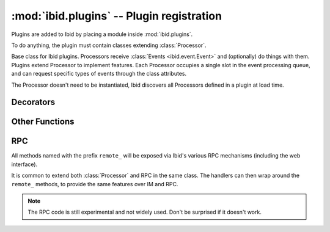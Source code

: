 :mod:`ibid.plugins` -- Plugin registration
==========================================

.. module:: ibid.plugins
   :synopsis: Processor base class and helpers
.. moduleauthor:: Ibid Core Developers

Plugins are added to Ibid by placing a module inside :mod:`ibid.plugins`.

To do anything, the plugin must contain classes extending
:class:`Processor`.

.. class:: Processor

   Base class for Ibid plugins.
   Processors receive :class:`Events <ibid.event.Event>` and
   (optionally) do things with them.
   Plugins extend Processor to implement features.
   Each Processor occupies a single slot in the event processing queue, and
   can request specific types of events through the class attributes.

   The Processor doesn't need to be instantiated, Ibid discovers all
   Processors defined in a plugin at load time.

   .. attribute:: usage

      String: each line should be a BNF description of a function in the
      Processor.
      Leading and trailing whitespace in each line is ignored, as are
      empty lines.

      Default: ``None``

   .. attribute:: features

      List: Strings naming each feature that this Processor is part of.
      Used in locating "usage" strings for on-line documentation.

      The "description" string located inside a module-level `features`
      dict maps feature names to help strings.

      Default: empty

   .. attribute:: permission

      String: The name of the permission that :func:`authorise` methods
      in this Processor require.

      Default: ``None``

   .. attribute:: permissions

      List of Strings: The names of permissions that :func:`authorise`
      methods in this Processor check directly (using
      :func:`auth_responses`).

      Default: empty

   .. attribute:: event_types

      A tuple of :class:`Event <ibid.event.Event>` type strings that the
      Processor wishes to receive.

      Default is only messages: ``('message',)``

   .. attribute:: addressed

      Boolean flag: Whether to only receive events where the bot is
      addressed (i.e.  private chat or addressed in a channel).

      Default: ``True``

   .. attribute:: processed

      Boolean flag: Whether to receive events that are already marked as
      having been processed.

      Default: ``False``

   .. attribute:: priority

      Integer: The weight of a Processor.
      Negative numbers put a Processor earlier in the queue, positive
      later.

      Values in the range of -1000 to 1900 are sane, but outside of
      those, events will not behave normally, as pre-processing
      occurs between -2000 and -1000 and logging happens at 1900.

      Default: 0 unless :attr:`processed` is ``True``, then 1500

   .. attribute:: autoload

      Boolean flag: Whether to load the plugin or not.

      Default: ``True``

   .. method:: setup(self)

      Runs once on startup and on every configuration reload.
      Use it for setting up your Processor.

      If you implement it, call :func:`super`.

   .. method:: shutdown(self)

      Runs once on shutdown.
      Use it for cleaning up.

   .. method:: process(self, event)

      This is the core of a Processor, where events get dispatched.

      *event* is the :class:`ibid.event.Event` to process.

      .. note::

         Don't override this, instead register handlers via
         :func:`@handler <handler>` or :func:`@match() <match>`.

Decorators
----------

.. function:: handler

   Decorator that makes a method receive all events.

   First parameter to the wrapped method will be the event object::

      @handler
      def handle(self, event):
         event.addresponse(u'Did you see that? I handled an event')

.. function:: match(regex, version='clean', simple=True)

   Decorator that makes a method receive message events matching
   regular expression string *regex*.

   The *regex* will be matched, with ``re.I``, ``re.UNICODE`` and ``re.DOTALL`` modes.
   You should anchor both sides of it. If *simple* is true (default), the regex
   will be modified to match the whole string (``^`` and ``$`` are added), a space in
   the regex will match any sequence of whitespace, and the following
   shortcuts are available for common regex fragments (which are captured as
   arguments):

   ============ ==========================================
   Selector     expands to
   ============ ==========================================
   ``{alpha}``  ``[a-zA-Z]+``
   ``{any}``    ``.+``
   ``{chunk}``  ``\S+``
   ``{digits}`` ``\d+``
   ``{number}`` ``\d*\.?\d+``
   ``{url}``    :func:`url_regex() <ibid.utils.url_regex>`
   ``{word}``   ``\w+``
   ============ ==========================================

   Using simple regexes where they are applicable can make them much more
   readable.

   Any match groups or selectors in the regex will be passed as parameters to the
   decorated method, after the event object::

      @match(r'(?:foo|bar) {chunk}')
      def foo(self, event, parameter):
         event.addresponse(u'Foo: %s', parameter)

   The above match is equivalent to this non-simple version::

      @match(r'^(?:foo|bar)\s+(\S+)$', simple=False)

   Optionally you can specify keyword arguments, which will get passed on to
   the function. The syntax is ``{keyword:selector}``, where the keywords will
   get passed onto the decorated method::

      @match(r'I am {nick:chunk} on {network:chunk}')
      def register(self, event, network, nick):
         pass

   The above match is equivalent to this non-simple version::

      @match(r'^I\s+am\s+(?P<nick>\S+)\s+on\s+(?P<network>\S+)$', simple=False)

   Note that you cannot mix positional and keyword arguments. All your
   selectors must either be named, or all be unnamed.

   *version* can be set to one of:

   ``'clean'``
      The default, and almost always what you want.
      The bot name and intervening punctuation are removed from the
      front of the message, if the bot was addressed.
      Trailing punctuation and surrounding whitespace is stripped.

   ``'raw'``
      The message as the bot saw it.

   ``'deaddressed'``
      The bot name and intervening punctuation are removed from the
      front of the message, if the bot was addressed.

   ``'stripped'``
      Trailing punctuation and surrounding whitespace is stripped.

   .. tabularcolumns:: |r|l|l|

   +-------------+-------------------+------------------+
   |             | De-address        | Don't de-address |
   +=============+===================+==================+
   | Strip       | ``'clean'``       | ``'stripped'``   |
   +-------------+-------------------+------------------+
   | Don't strip | ``'deaddressed'`` | ``'raw'``        |
   +-------------+-------------------+------------------+

.. function:: authorise(fallthrough=True)

   Decorator that requires :attr:`Processor.permission` for the user
   that would trigger this method.

   *fallthrough* sets the failure mode.
   If ``True``, the next Procesor will be called in the hope of finding
   another one that'll handle it.
   If one is never found or *fallthrough* is ``False``, an error message
   will be returned by :class:`ibid.plugins.core.Complain`::

      permission = 'awesome'

      @authorise()
      @match(r'^do\s+awesome\s+things$')
      def method(self, event):
         event.addresponse(u'Yes sir, you are awesome!')

.. function:: periodic([interval=0, config_key=None, initial_delay=60])

   Decorator that runs the method every *interval* seconds, from timer
   events.
   The method won't be called until *initial_delay* seconds have passed
   since startup.

   If *config_key* is set to a string, the :class:`IntOption
   <ibid.config.IntOption>` of that name will be used to set
   ``interval``.
   This is done in :meth:`Processor.setup` so if you override that, be
   sure to call super.

Other Functions
---------------

.. function:: auth_responses(event, permission)

   If the event sender has the *permission* permission, return ``True``.

   If not, the event will be marked as having failed authorisation.
   If no other Processor processes the event, an error message will be
   returned by :class:`ibid.plugins.core.Complain`.

   This is used internally by :meth:`@authorise() <authorise>`, but you
   can call it directly if you need more complex permission handling
   than :meth:`@authorise() <authorise>` allows for.

   When you use this, you should ensure that *permission* is listed in
   :attr:`Processor.permission` or :attr:`Processor.permissions`.

RPC
---

.. class:: RPC

   All methods named with the prefix ``remote_`` will be exposed via
   Ibid's various RPC mechanisms (including the web interface).

   It is common to extend both :class:`Processor` and RPC in the same
   class.
   The handlers can then wrap around the ``remote_`` methods, to provide
   the same features over IM and RPC.

   .. note::

      The RPC code is still experimental and not widely used.
      Don't be surprised if it doesn't work.

.. vi: set et sta sw=3 ts=3:
